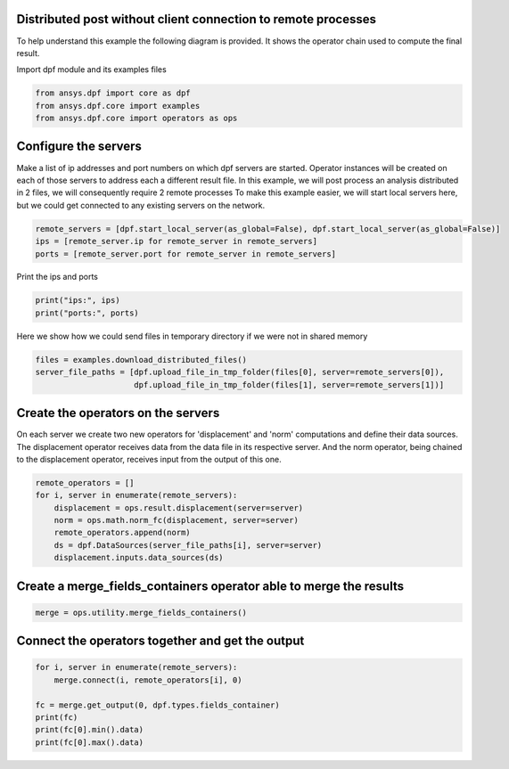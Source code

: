 
.. DO NOT EDIT.
.. THIS FILE WAS AUTOMATICALLY GENERATED BY SPHINX-GALLERY.
.. TO MAKE CHANGES, EDIT THE SOURCE PYTHON FILE:
.. "examples\06-distributed-post\00-distributed_total_disp.py"
.. LINE NUMBERS ARE GIVEN BELOW.

.. only:: html

    .. note::
        :class: sphx-glr-download-link-note

        Click :ref:`here <sphx_glr_download_examples_06-distributed-post_00-distributed_total_disp.py>`
        to download the full example code

.. rst-class:: sphx-glr-example-title

.. _sphx_glr_examples_06-distributed-post_00-distributed_total_disp.py:


.. _ref_distributed_total_disp:

Distributed post without client connection to remote processes
~~~~~~~~~~~~~~~~~~~~~~~~~~~~~~~~~~~~~~~~~~~~~~~~~~~~~~~~~~~~~~

To help understand this example the following diagram is provided. It shows
the operator chain used to compute the final result.

.. image:: 00-operator-dep.svg
   :align: center
   :width: 400

.. GENERATED FROM PYTHON SOURCE LINES 16-17

Import dpf module and its examples files

.. GENERATED FROM PYTHON SOURCE LINES 17-22

.. code-block:: default


    from ansys.dpf import core as dpf
    from ansys.dpf.core import examples
    from ansys.dpf.core import operators as ops








.. GENERATED FROM PYTHON SOURCE LINES 23-32

Configure the servers
~~~~~~~~~~~~~~~~~~~~~~
Make a list of ip addresses and port numbers on which dpf servers are
started. Operator instances will be created on each of those servers to
address each a different result file.
In this example, we will post process an analysis distributed in 2 files,
we will consequently require 2 remote processes
To make this example easier, we will start local servers here,
but we could get connected to any existing servers on the network.

.. GENERATED FROM PYTHON SOURCE LINES 32-37

.. code-block:: default


    remote_servers = [dpf.start_local_server(as_global=False), dpf.start_local_server(as_global=False)]
    ips = [remote_server.ip for remote_server in remote_servers]
    ports = [remote_server.port for remote_server in remote_servers]








.. GENERATED FROM PYTHON SOURCE LINES 38-39

Print the ips and ports

.. GENERATED FROM PYTHON SOURCE LINES 39-42

.. code-block:: default

    print("ips:", ips)
    print("ports:", ports)





.. rst-class:: sphx-glr-script-out

 Out:

 .. code-block:: none

    ips: ['127.0.0.1', '127.0.0.1']
    ports: [50054, 50055]




.. GENERATED FROM PYTHON SOURCE LINES 43-45

Here we show how we could send files in temporary directory if we were not
in shared memory

.. GENERATED FROM PYTHON SOURCE LINES 45-49

.. code-block:: default

    files = examples.download_distributed_files()
    server_file_paths = [dpf.upload_file_in_tmp_folder(files[0], server=remote_servers[0]),
                         dpf.upload_file_in_tmp_folder(files[1], server=remote_servers[1])]








.. GENERATED FROM PYTHON SOURCE LINES 50-57

Create the operators on the servers
~~~~~~~~~~~~~~~~~~~~~~~~~~
On each server we create two new operators for 'displacement' and 'norm'
computations and define their data sources. The displacement operator
receives data from the data file in its respective server. And the norm
operator, being chained to the displacement operator, receives input from the
output of this one.

.. GENERATED FROM PYTHON SOURCE LINES 57-65

.. code-block:: default

    remote_operators = []
    for i, server in enumerate(remote_servers):
        displacement = ops.result.displacement(server=server)
        norm = ops.math.norm_fc(displacement, server=server)
        remote_operators.append(norm)
        ds = dpf.DataSources(server_file_paths[i], server=server)
        displacement.inputs.data_sources(ds)








.. GENERATED FROM PYTHON SOURCE LINES 66-68

Create a merge_fields_containers operator able to merge the results
~~~~~~~~~~~~~~~~~~~~~~~~~~~~~~~~~~~~~~~~~~~~~~~~~~

.. GENERATED FROM PYTHON SOURCE LINES 68-71

.. code-block:: default


    merge = ops.utility.merge_fields_containers()








.. GENERATED FROM PYTHON SOURCE LINES 72-74

Connect the operators together and get the output
~~~~~~~~~~~~~~~~~~~~~~~~~~~~~~~~~~~~~~~~~~~~~~~~~~

.. GENERATED FROM PYTHON SOURCE LINES 74-82

.. code-block:: default


    for i, server in enumerate(remote_servers):
        merge.connect(i, remote_operators[i], 0)

    fc = merge.get_output(0, dpf.types.fields_container)
    print(fc)
    print(fc[0].min().data)
    print(fc[0].max().data)




.. rst-class:: sphx-glr-script-out

 Out:

 .. code-block:: none

    DPF  Fields Container
      with 1 field(s)
      defined on labels: time 

      with:
      - field 0 {time:  1} with Nodal location, 1 components and 432 entities.

    [0.]
    [10.03242272]





.. rst-class:: sphx-glr-timing

   **Total running time of the script:** ( 0 minutes  1.137 seconds)


.. _sphx_glr_download_examples_06-distributed-post_00-distributed_total_disp.py:


.. only :: html

 .. container:: sphx-glr-footer
    :class: sphx-glr-footer-example



  .. container:: sphx-glr-download sphx-glr-download-python

     :download:`Download Python source code: 00-distributed_total_disp.py <00-distributed_total_disp.py>`



  .. container:: sphx-glr-download sphx-glr-download-jupyter

     :download:`Download Jupyter notebook: 00-distributed_total_disp.ipynb <00-distributed_total_disp.ipynb>`


.. only:: html

 .. rst-class:: sphx-glr-signature

    `Gallery generated by Sphinx-Gallery <https://sphinx-gallery.github.io>`_
